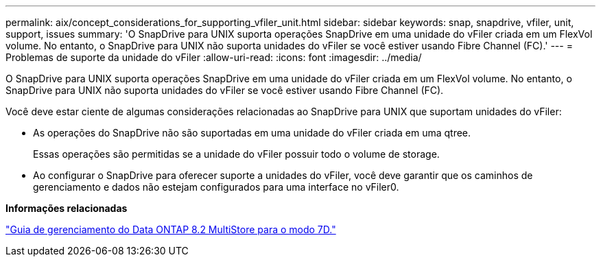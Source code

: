 ---
permalink: aix/concept_considerations_for_supporting_vfiler_unit.html 
sidebar: sidebar 
keywords: snap, snapdrive, vfiler, unit, support, issues 
summary: 'O SnapDrive para UNIX suporta operações SnapDrive em uma unidade do vFiler criada em um FlexVol volume. No entanto, o SnapDrive para UNIX não suporta unidades do vFiler se você estiver usando Fibre Channel (FC).' 
---
= Problemas de suporte da unidade do vFiler
:allow-uri-read: 
:icons: font
:imagesdir: ../media/


[role="lead"]
O SnapDrive para UNIX suporta operações SnapDrive em uma unidade do vFiler criada em um FlexVol volume. No entanto, o SnapDrive para UNIX não suporta unidades do vFiler se você estiver usando Fibre Channel (FC).

Você deve estar ciente de algumas considerações relacionadas ao SnapDrive para UNIX que suportam unidades do vFiler:

* As operações do SnapDrive não são suportadas em uma unidade do vFiler criada em uma qtree.
+
Essas operações são permitidas se a unidade do vFiler possuir todo o volume de storage.

* Ao configurar o SnapDrive para oferecer suporte a unidades do vFiler, você deve garantir que os caminhos de gerenciamento e dados não estejam configurados para uma interface no vFiler0.


*Informações relacionadas*

https://library.netapp.com/ecm/ecm_download_file/ECMP1511536["Guia de gerenciamento do Data ONTAP 8.2 MultiStore para o modo 7D."]
